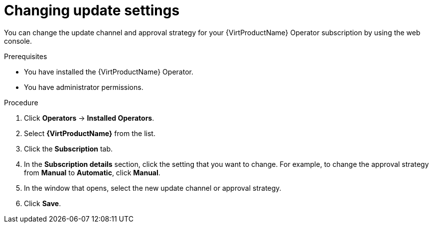 // Module included in the following assemblies:
//
// * virt/updating/upgrading-virt.adoc

:_mod-docs-content-type: PROCEDURE
[id="virt-changing-update-settings_{context}"]
= Changing update settings

You can change the update channel and approval strategy for your {VirtProductName} Operator subscription by using the web console.

.Prerequisites

* You have installed the {VirtProductName} Operator.
* You have administrator permissions.

.Procedure

. Click *Operators* -> *Installed Operators*.

. Select *{VirtProductName}* from the list.

. Click the *Subscription* tab.

. In the *Subscription details* section, click the setting that you want to change. For example, to change the approval strategy from *Manual* to *Automatic*, click *Manual*.

. In the window that opens, select the new update channel or approval strategy.

. Click *Save*.
